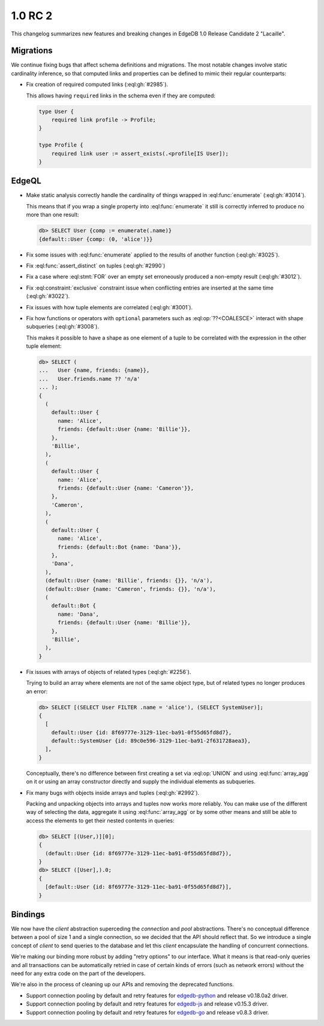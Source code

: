 ========
1.0 RC 2
========

This changelog summarizes new features and breaking changes in
EdgeDB 1.0 Release Candidate 2 "Lacaille".


Migrations
==========

We continue fixing bugs that affect schema definitions and migrations.
The most notable changes involve static cardinality inference, so that
computed links and properties can be defined to mimic their regular
counterparts:

* Fix creation of required computed links (:eql:gh:`#2985`).

  This allows having ``required`` links in the schema even if they are
  computed:

  .. code-block:: sdl

    type User {
        required link profile -> Profile;
    }

    type Profile {
        required link user := assert_exists(.<profile[IS User]);
    }


EdgeQL
======

* Make static analysis correctly handle the cardinality of things
  wrapped in :eql:func:`enumerate` (:eql:gh:`#3014`).

  This means that if you wrap a single property into
  :eql:func:`enumerate` it still is correctly inferred to produce no
  more than one result:

  .. code-block:: edgeql-repl

    db> SELECT User {comp := enumerate(.name)}
    {default::User {comp: (0, 'alice')}}

* Fix some issues with :eql:func:`enumerate` applied to the results of
  another function (:eql:gh:`#3025`).

* Fix :eql:func:`assert_distinct` on tuples (:eql:gh:`#2990`)

* Fix a case where :eql:stmt:`FOR` over an empty set erroneously
  produced a non-empty result (:eql:gh:`#3012`).

* Fix :eql:constraint:`exclusive` constraint issue when conflicting
  entries are inserted at the same time (:eql:gh:`#3022`).

* Fix issues with how tuple elements are correlated (:eql:gh:`#3001`).

* Fix how functions or operators with ``optional`` parameters such as
  :eql:op:`??<COALESCE>` interact with shape subqueries
  (:eql:gh:`#3008`).

  This makes it possible to have a shape as one element of a tuple to
  be correlated with the expression in the other tuple element:

  .. code-block:: edgeql-repl

    db> SELECT (
    ...   User {name, friends: {name}},
    ...   User.friends.name ?? 'n/a'
    ... );
    {
      (
        default::User {
          name: 'Alice',
          friends: {default::User {name: 'Billie'}},
        },
        'Billie',
      ),
      (
        default::User {
          name: 'Alice',
          friends: {default::User {name: 'Cameron'}},
        },
        'Cameron',
      ),
      (
        default::User {
          name: 'Alice',
          friends: {default::Bot {name: 'Dana'}},
        },
        'Dana',
      ),
      (default::User {name: 'Billie', friends: {}}, 'n/a'),
      (default::User {name: 'Cameron', friends: {}}, 'n/a'),
      (
        default::Bot {
          name: 'Dana',
          friends: {default::User {name: 'Billie'}},
        },
        'Billie',
      ),
    }

* Fix issues with arrays of objects of related types (:eql:gh:`#2256`).

  Trying to build an array where elements are not of the same object
  type, but of related types no longer produces an error:

  .. code-block:: edgeql-repl

    db> SELECT [(SELECT User FILTER .name = 'alice'), (SELECT SystemUser)];
    {
      [
        default::User {id: 8f69777e-3129-11ec-ba91-0f55d65fd8d7},
        default::SystemUser {id: 89c0e596-3129-11ec-ba91-2f631728aea3},
      ],
    }

  Conceptually, there's no difference between first creating a set via
  :eql:op:`UNION` and using :eql:func:`array_agg` on it or using an
  array constructor directly and supply the individual elements as
  subqueries.

* Fix many bugs with objects inside arrays and tuples (:eql:gh:`#2992`).

  Packing and unpacking objects into arrays and tuples now works more
  reliably. You can make use of the different way of selecting the
  data, aggregate it using :eql:func:`array_agg` or by some other
  means and still be able to access the elements to get their nested
  contents in queries:

  .. code-block:: edgeql-repl

    db> SELECT [(User,)][0];
    {
      (default::User {id: 8f69777e-3129-11ec-ba91-0f55d65fd8d7}),
    }
    db> SELECT ([User],).0;
    {
      [default::User {id: 8f69777e-3129-11ec-ba91-0f55d65fd8d7}],
    }


Bindings
========

We now have the *client* abstraction superceding the *connection* and
*pool* abstractions. There's no conceptual difference between a pool
of size 1 and a single connection, so we decided that the API should
reflect that. So we introduce a single concept of *client* to send
queries to the database and let this *client* encapsulate the handling
of concurrent connections.

We're making our binding more robust by adding "retry options" to our
interface. What it means is that read-only queries and all
transactions can be automatically retried in case of certain kinds of
errors (such as network errors) without the need for any extra code on
the part of the developers.

We're also in the process of cleaning up our APIs and removing the
deprecated functions.

* Support connection pooling by default and retry features for
  `edgedb-python <https://github.com/edgedb/edgedb-python>`_ and
  release v0.18.0a2 driver.
* Support connection pooling by default and retry features for
  `edgedb-js <https://github.com/edgedb/edgedb-js>`_ and release
  v0.15.3 driver.
* Support connection pooling by default and retry features for
  `edgedb-go <https://github.com/edgedb/edgedb-go>`_ and release
  v0.8.3 driver.
